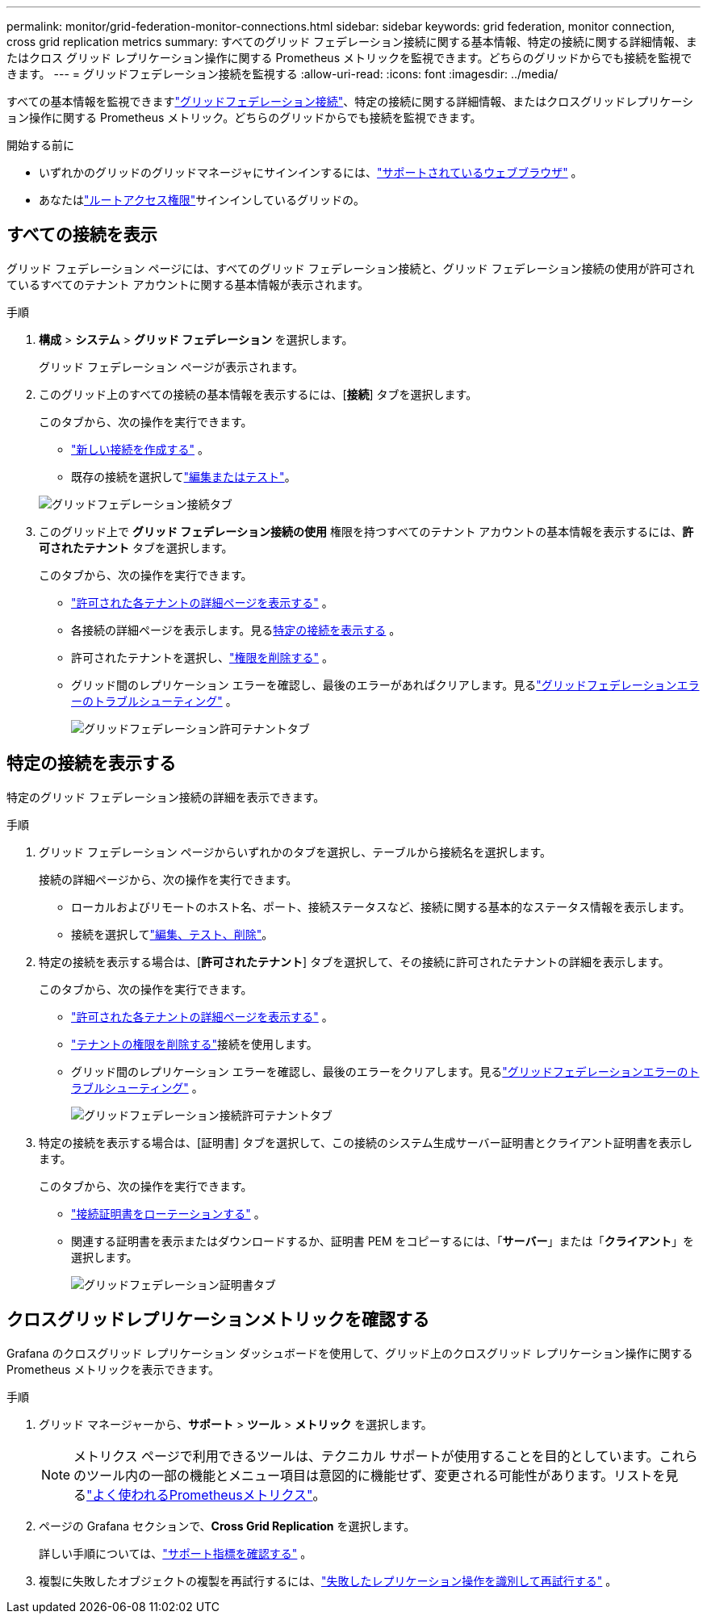 ---
permalink: monitor/grid-federation-monitor-connections.html 
sidebar: sidebar 
keywords: grid federation, monitor connection, cross grid replication metrics 
summary: すべてのグリッド フェデレーション接続に関する基本情報、特定の接続に関する詳細情報、またはクロス グリッド レプリケーション操作に関する Prometheus メトリックを監視できます。どちらのグリッドからでも接続を監視できます。 
---
= グリッドフェデレーション接続を監視する
:allow-uri-read: 
:icons: font
:imagesdir: ../media/


[role="lead"]
すべての基本情報を監視できますlink:../admin/grid-federation-overview.html["グリッドフェデレーション接続"]、特定の接続に関する詳細情報、またはクロスグリッドレプリケーション操作に関する Prometheus メトリック。どちらのグリッドからでも接続を監視できます。

.開始する前に
* いずれかのグリッドのグリッドマネージャにサインインするには、link:../admin/web-browser-requirements.html["サポートされているウェブブラウザ"] 。
* あなたはlink:../admin/admin-group-permissions.html["ルートアクセス権限"]サインインしているグリッドの。




== すべての接続を表示

グリッド フェデレーション ページには、すべてのグリッド フェデレーション接続と、グリッド フェデレーション接続の使用が許可されているすべてのテナント アカウントに関する基本情報が表示されます。

.手順
. *構成* > *システム* > *グリッド フェデレーション* を選択します。
+
グリッド フェデレーション ページが表示されます。

. このグリッド上のすべての接続の基本情報を表示するには、[*接続*] タブを選択します。
+
このタブから、次の操作を実行できます。

+
** link:../admin/grid-federation-create-connection.html["新しい接続を作成する"] 。
** 既存の接続を選択してlink:../admin/grid-federation-manage-connection.html["編集またはテスト"]。


+
image::../media/grid-federation-connections-tab.png[グリッドフェデレーション接続タブ]

. このグリッド上で *グリッド フェデレーション接続の使用* 権限を持つすべてのテナント アカウントの基本情報を表示するには、*許可されたテナント* タブを選択します。
+
このタブから、次の操作を実行できます。

+
** link:../monitor/monitoring-tenant-activity.html["許可された各テナントの詳細ページを表示する"] 。
** 各接続の詳細ページを表示します。見る<<view-specific-connection,特定の接続を表示する>> 。
** 許可されたテナントを選択し、link:../admin/grid-federation-manage-tenants.html["権限を削除する"] 。
** グリッド間のレプリケーション エラーを確認し、最後のエラーがあればクリアします。見るlink:../admin/grid-federation-troubleshoot.html["グリッドフェデレーションエラーのトラブルシューティング"] 。
+
image::../media/grid-federation-permitted-tenants-tab.png[グリッドフェデレーション許可テナントタブ]







== [[view-specific-connection]]特定の接続を表示する

特定のグリッド フェデレーション接続の詳細を表示できます。

.手順
. グリッド フェデレーション ページからいずれかのタブを選択し、テーブルから接続名を選択します。
+
接続の詳細ページから、次の操作を実行できます。

+
** ローカルおよびリモートのホスト名、ポート、接続ステータスなど、接続に関する基本的なステータス情報を表示します。
** 接続を選択してlink:../admin/grid-federation-manage-connection.html["編集、テスト、削除"]。


. 特定の接続を表示する場合は、[*許可されたテナント*] タブを選択して、その接続に許可されたテナントの詳細を表示します。
+
このタブから、次の操作を実行できます。

+
** link:../monitor/monitoring-tenant-activity.html["許可された各テナントの詳細ページを表示する"] 。
** link:../admin/grid-federation-manage-tenants.html["テナントの権限を削除する"]接続を使用します。
** グリッド間のレプリケーション エラーを確認し、最後のエラーをクリアします。見るlink:../admin/grid-federation-troubleshoot.html["グリッドフェデレーションエラーのトラブルシューティング"] 。
+
image::../media/grid-federation-permitted-tenants-tab-for-connection.png[グリッドフェデレーション接続許可テナントタブ]



. 特定の接続を表示する場合は、[証明書] タブを選択して、この接続のシステム生成サーバー証明書とクライアント証明書を表示します。
+
このタブから、次の操作を実行できます。

+
** link:../admin/grid-federation-manage-connection.html["接続証明書をローテーションする"] 。
** 関連する証明書を表示またはダウンロードするか、証明書 PEM をコピーするには、「*サーバー*」または「*クライアント*」を選択します。
+
image::../media/grid-federation-certificates-tab.png[グリッドフェデレーション証明書タブ]







== クロスグリッドレプリケーションメトリックを確認する

Grafana のクロスグリッド レプリケーション ダッシュボードを使用して、グリッド上のクロスグリッド レプリケーション操作に関する Prometheus メトリックを表示できます。

.手順
. グリッド マネージャーから、*サポート* > *ツール* > *メトリック* を選択します。
+

NOTE: メトリクス ページで利用できるツールは、テクニカル サポートが使用することを目的としています。これらのツール内の一部の機能とメニュー項目は意図的に機能せず、変更される可能性があります。リストを見るlink:../monitor/commonly-used-prometheus-metrics.html["よく使われるPrometheusメトリクス"]。

. ページの Grafana セクションで、*Cross Grid Replication* を選択します。
+
詳しい手順については、link:../monitor/reviewing-support-metrics.html["サポート指標を確認する"] 。

. 複製に失敗したオブジェクトの複製を再試行するには、link:../admin/grid-federation-retry-failed-replication.html["失敗したレプリケーション操作を識別して再試行する"] 。


